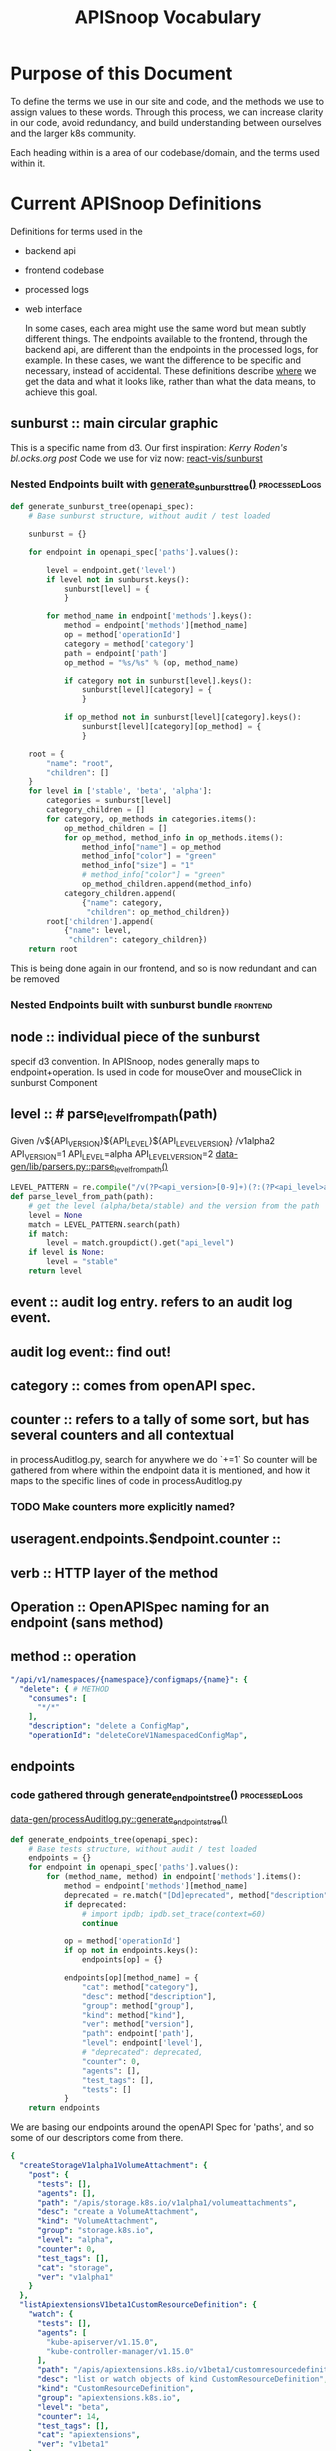 #+TITLE: APISnoop Vocabulary

* Purpose of this Document
  To define the terms we use in our site and code, and the methods we use to assign values to these words.
  Through this process, we can increase clarity in our code, avoid redundancy, and build understanding between ourselves and the larger k8s community.

  Each heading within is a area of our codebase/domain, and the terms used within it.
* Current APISnoop Definitions
Definitions for terms used in the
- backend api
- frontend codebase
- processed logs
- web interface

  In some cases, each area might use the same word but mean subtly different things. The endpoints available to the frontend, through the backend api, are different than the endpoints in the processed logs, for example.  In these cases, we want the difference to be specific and necessary, instead of accidental. These definitions describe _where_ we get the data and what it looks like, rather than what the data means, to achieve this goal.
** sunburst :: main circular graphic
This is a specific name from d3.
     Our  first inspiration: [[Kerry Roden's bl.ocks.org post]]
     Code we use for viz now: [[https://uber.github.io/react-vis/documentation/other-charts/sunburst-diagram][react-vis/sunburst]]
*** Nested Endpoints built with [[file:data-gen/processAuditlog.py::def%20generate_sunburst_tree(openapi_spec):][generate_sunburst_tree()]] :processedLogs:
    #+NAME: def generate_sunburst_tree
    #+BEGIN_SRC python
      def generate_sunburst_tree(openapi_spec):
          # Base sunburst structure, without audit / test loaded

          sunburst = {}

          for endpoint in openapi_spec['paths'].values():

              level = endpoint.get('level')
              if level not in sunburst.keys():
                  sunburst[level] = {
                  }

              for method_name in endpoint['methods'].keys():
                  method = endpoint['methods'][method_name]
                  op = method['operationId']
                  category = method['category']
                  path = endpoint['path']
                  op_method = "%s/%s" % (op, method_name)

                  if category not in sunburst[level].keys():
                      sunburst[level][category] = {
                      }

                  if op_method not in sunburst[level][category].keys():
                      sunburst[level][category][op_method] = {
                      }

          root = {
              "name": "root",
              "children": []
          }
          for level in ['stable', 'beta', 'alpha']:
              categories = sunburst[level]
              category_children = []
              for category, op_methods in categories.items():
                  op_method_children = []
                  for op_method, method_info in op_methods.items():
                      method_info["name"] = op_method
                      method_info["color"] = "green"
                      method_info["size"] = "1"
                      # method_info["color"] = "green"
                      op_method_children.append(method_info)
                  category_children.append(
                      {"name": category,
                       "children": op_method_children})
              root['children'].append(
                  {"name": level,
                   "children": category_children})
          return root

    #+END_SRC

    This is being done again in our frontend, and so is now redundant and can be removed
*** Nested Endpoints built with sunburst bundle                    :frontend:


** node :: individual piece of the sunburst
 specif d3 convention. In APISnoop, nodes generally maps to endpoint+operation.  Is used in code for mouseOver and mouseClick in sunburst Component
** level :: # parse_level_from_path(path)
   Given /v${API_VERSION}${API_LEVEL}${API_LEVEL_VERSION}
   /v1alpha2
   API_VERSION=1
   API_LEVEL=alpha
   API_LEVEL_VERSION=2
   [[file:apisnoop/data-gen/lib/parsers.py::def%20parse_level_from_path(path):][data-gen/lib/parsers.py::parse_level_from_path()]]
   #+NAME: level being one of alpha/beta/stable
   #+BEGIN_SRC python
   LEVEL_PATTERN = re.compile("/v(?P<api_version>[0-9]+)(?:(?P<api_level>alpha|beta)(?P<api_level_version>[0-9]+))?")
   def parse_level_from_path(path):
       # get the level (alpha/beta/stable) and the version from the path
       level = None
       match = LEVEL_PATTERN.search(path)
       if match:
           level = match.groupdict().get("api_level")
       if level is None:
           level = "stable"
       return level
   #+END_SRC
** event :: audit log entry.  refers to an audit log event.
** audit log event:: find out!
** category :: comes from openAPI spec.
** counter :: refers to a tally of some sort, but has several counters and all contextual
   in processAuditlog.py, search for anywhere we do `+=1`
   So counter will be  gathered from where within the endpoint data it is mentioned, and how it maps to the specific lines of code in processAuditlog.py

*** TODO Make counters more explicitly named?

** useragent.endpoints.$endpoint.counter ::
** verb :: HTTP layer of the method
** Operation :: OpenAPISpec naming for an endpoint (sans method)
** method :: operation
   #+NAME: Method within Swagger.json
   #+BEGIN_SRC yaml
       "/api/v1/namespaces/{namespace}/configmaps/{name}": {
         "delete": { # METHOD
           "consumes": [
             "*/*"
           ],
           "description": "delete a ConfigMap",
           "operationId": "deleteCoreV1NamespacedConfigMap",
   #+END_SRC
** endpoints
*** code gathered through generate_endpoints_tree()           :processedLogs:
  [[file:~/apisnoop/data-gen/processAuditlog.py::def%20generate_endpoints_tree(openapi_spec):][data-gen/processAuditlog.py::generate_endpoints_tree()]]
  #+NAME: generate_endpoints_tree
  #+BEGIN_SRC python
    def generate_endpoints_tree(openapi_spec):
        # Base tests structure, without audit / test loaded
        endpoints = {}
        for endpoint in openapi_spec['paths'].values():
            for (method_name, method) in endpoint['methods'].items():
                method = endpoint['methods'][method_name]
                deprecated = re.match("[Dd]eprecated", method["description"])
                if deprecated:
                    # import ipdb; ipdb.set_trace(context=60)
                    continue

                op = method['operationId']
                if op not in endpoints.keys():
                    endpoints[op] = {}

                endpoints[op][method_name] = {
                    "cat": method["category"],
                    "desc": method["description"],
                    "group": method["group"],
                    "kind": method["kind"],
                    "ver": method["version"],
                    "path": endpoint['path'],
                    "level": endpoint['level'],
                    # "deprecated": deprecated,
                    "counter": 0,
                    "agents": [],
                    "test_tags": [],
                    "tests": []
                }
        return endpoints
  #+END_SRC

  We are basing our endpoints around the openAPI Spec for 'paths', and so some of our descriptors come from there.

  #+NAME: sample of processedLogs ['endpoints]'
  #+BEGIN_SRC yaml
  {
    "createStorageV1alpha1VolumeAttachment": {
      "post": {
        "tests": [],
        "agents": [],
        "path": "/apis/storage.k8s.io/v1alpha1/volumeattachments",
        "desc": "create a VolumeAttachment",
        "kind": "VolumeAttachment",
        "group": "storage.k8s.io",
        "level": "alpha",
        "counter": 0,
        "test_tags": [],
        "cat": "storage",
        "ver": "v1alpha1"
      }
    },
    "listApiextensionsV1beta1CustomResourceDefinition": {
      "watch": {
        "tests": [],
        "agents": [
          "kube-apiserver/v1.15.0",
          "kube-controller-manager/v1.15.0"
        ],
        "path": "/apis/apiextensions.k8s.io/v1beta1/customresourcedefinitions",
        "desc": "list or watch objects of kind CustomResourceDefinition",
        "kind": "CustomResourceDefinition",
        "group": "apiextensions.k8s.io",
        "level": "beta",
        "counter": 14,
        "test_tags": [],
        "cat": "apiextensions",
        "ver": "v1beta1"
      },
      "get": {
        "tests": [],
        "agents": [
          "kube-apiserver/v1.15.0",
          "kube-controller-manager/v1.15.0"
        ],
        "path": "/apis/apiextensions.k8s.io/v1beta1/customresourcedefinitions",
        "desc": "list or watch objects of kind CustomResourceDefinition",
        "kind": "CustomResourceDefinition",
        "group": "apiextensions.k8s.io",
        "level": "beta",
        "counter": 2,
        "test_tags": [],
        "cat": "apiextensions",
        "ver": "v1beta1"
      }
    },
  #+END_SRC

*** code pulled from processedLogs through backend config        :backendAPI:
** new_endpoints
*** endoints gathered with generate_new_endpoints_tree        :processedLogs:
  [[file:data-gen/processAuditlog.py::def%20generate_new_endpoints_tree(openapi_spec):][link to code]]
  This appears to be identical to [[*code gathered through generate_endpoints_tree()][code gathered through generate_endpoints_tree()]]
  except for these lines
  #+NAME: diff between new_endpoints and endpoints
  #+BEGIN_SRC python
    op = method['operationId']
    if op not in endpoints.keys(): # commented out in new_endpoints
        endpoints[op] = {} comme # commented out in new_endpoints
  #+END_SRC

  Unclear whether this was the start of a project that is unfinished, or if it is doing something unique that I can't see.  In endpoints, if the =op= does not exist we make it.  In new_endpoints we don't...but seemingly just cos we already know it should be there?
** tests
*** generated as part of generate_coverage_report             :processedLogs:
     [[file:data-gen/processAuditlog.py::if%20event.get('userAgent',%20False)%20and%20useragent.startswith('e2e.test'):][link to code]]

   At start of coverage report, tests is made as an empty dict.
   It is populated only if =event.get('userAgent', False)= AND =useragent.startswith('e2e.test')=

   I believe what this means is we are looking to see if that event //had// a User-Agent and if so, if it started with e2e.test.  If both are true, we know that we can look for the test names within this.
   #+NAME: relevant code within generate_coverage_report
   #+BEGIN_SRC python
# starts at line 276
     if event.get('userAgent', False) and useragent.startswith('e2e.test'):
         test_name_start = ' -- '
         if useragent.find(test_name_start) > -1:
             test_name = useragent.split(test_name_start)[1]
             if test_name not in tests.keys():
                 tests[test_name] = {}
             if test_name not in test_sequences.keys():
                 test_sequences[test_name] = []
             test_sequences[test_name].append([event['requestReceivedTimestamp'],
                                               level, category, method, op])
             if op not in tests[test_name].keys():
                 tests[test_name][op] = {}
             if method not in tests[test_name][op].keys():
                 tests[test_name][op][method] = {
                     "counter": 0
                 }
             tests[test_name][op][method]["counter"] += 1
             tags = re.findall(r'\[.+?\]', test_name)
             for tag in tags:
                 if tag not in test_tags.keys():
                     test_tags[tag] = {}
                 if op not in test_tags[tag].keys():
                     test_tags[tag][op] = {}
                 if method not in test_tags[tag][op].keys():
                     test_tags[tag][op][method] = {
                         "counter": 0
                     }
                 test_tags[tag][op][method]["counter"] += 1
                 if tag not in endpoints[op][method]['test_tags']:
                     endpoints[op][method]['test_tags'].append(tag)
                 if test_name not in endpoints[op][method]['tests']:
                     endpoints[op][method]['tests'].append(test_name)
                 # if tag not in sb_method['test_tags']:
                 #     sb_method['test_tags'].append(tag)

     else:
         # IF we hit here, this is NOT an e2e.test user agent
         if user_agent_available: # 12 and higher
           pass # go on to user agent processing (e2e only)
           # continue # do no further processing (e2e + other)
         else: # 11 and lower
           # Only look at e2e for now, skip anything else
           pass #(log everything)
           # continue # stop here

     endpoints[op][method]["counter"] += 1
     agent = event.get('userAgent', ' ').split(' ')[0]
     if agent not in useragents.keys():
         useragents[agent] = {}
     if op not in useragents[agent].keys():
         useragents[agent][op] = {}
     if method not in useragents[agent][op].keys():
         useragents[agent][op][method] = {
             "counter": 0
         }
     useragents[agent][op][method]["counter"] += 1
     # sunburst[level][category][path][method]['counter'] += 1
     # if agent not in sb_method['agents']:
     #     sb_method['agents'].append(agent)
     # if agent not in sb_method['agents']:
     #     sb_method['agents'].append(agent)
     #     sunburst[level][category][path][method]['agents'].append(agent)
   #+END_SRC

   And so once it finds the tests, it looks to see if that test already exists within op[method][tests] and creates it if not.  If it does, then it ups the counter for tests[op][method].  It's through this counter that we know how many times this particular operationId method is hit by this test.

   In this sample, you can see the test has a long name plus a number of tags as =[tag_name]=.  The output will be a list of operatorId's containing their methods, and within that a counter saying how many times that particular test hit that particular method.
   #+NAME: Example Test Object
   #+BEGIN_SRC shell :dir ./data-gen/processed/ci-kubernetes-e2e-gci-gce/36092 :results output
cat apisnoop.json | jq '.tests["[k8s.io] Container Lifecycle Hook when create a pod with lifecycle hook should execute poststart exec hook properly [NodeConformance] [Conformance]"]'
   #+END_SRC
   #+RESULTS: Example Test Object
   #+begin_example
   {
     "listCoreV1NamespacedPod": {
       "get": {
         "counter": 12
       }
     },
     "listRbacAuthorizationV1NamespacedRole": {
       "get": {
         "counter": 1
       }
     },
     "getCertificatesV1beta1APIResources": {
       "get": {
         "counter": 1
       }
     },
     "getAuthenticationV1beta1APIResources": {
       "get": {
         "counter": 1
       }
     },
     "listExtensionsV1beta1NamespacedDaemonSet": {
       "get": {
         "counter": 1
       }
     },
     "getRbacAuthorizationV1APIResources": {
       "get": {
         "counter": 1
       }
     },
     "createCoreV1NamespacedPod": {
       "post": {
         "counter": 2
       }
     },
     "getBatchV2alpha1APIResources": {
       "get": {
         "counter": 1
       }
     },
     "getExtensionsV1beta1APIResources": {
       "get": {
         "counter": 1
       }
     },
     "listNetworkingV1NamespacedNetworkPolicy": {
       "get": {
         "counter": 1
       }
     },
     "listCoreV1NamespacedServiceAccount": {
       "watch": {
         "counter": 4
       },
       "get": {
         "counter": 1
       }
     },
     "getSchedulingV1beta1APIResources": {
       "get": {
         "counter": 1
       }
     },
     "listCoreV1NamespacedReplicationController": {
       "get": {
         "counter": 1
       }
     },
     "getAPIVersions": {
       "get": {
         "counter": 1
       }
     },
     "getBatchV1APIResources": {
       "get": {
         "counter": 1
       }
     },
     "listAppsV1NamespacedReplicaSet": {
       "get": {
         "counter": 1
       }
     },
     "readCoreV1Namespace": {
       "get": {
         "counter": 14
       }
     },
     "getAutoscalingV2beta1APIResources": {
       "get": {
         "counter": 1
       }
     },
     "getRbacAuthorizationV1beta1APIResources": {
       "get": {
         "counter": 1
       }
     },
     "getAppsV1beta2APIResources": {
       "get": {
         "counter": 1
       }
     },
     "readCoreV1NamespacedPodLog": {
       "get": {
         "counter": 2
       }
     },
     "getSchedulingV1APIResources": {
       "get": {
         "counter": 1
       }
     },
     "getApiregistrationV1beta1APIResources": {
       "get": {
         "counter": 1
       }
     },
     "getAutoscalingV2beta2APIResources": {
       "get": {
         "counter": 1
       }
     },
     "listCoreV1NamespacedSecret": {
       "get": {
         "counter": 1
       }
     },
     "listAppsV1NamespacedDeployment": {
       "get": {
         "counter": 1
       }
     },
     "readCoreV1NamespacedPod": {
       "get": {
         "counter": 7
       }
     },
     "listExtensionsV1beta1NamespacedIngress": {
       "get": {
         "counter": 1
       }
     },
     "listCoreV1NamespacedLimitRange": {
       "get": {
         "counter": 1
       }
     },
     "listAppsV1NamespacedDaemonSet": {
       "get": {
         "counter": 1
       }
     },
     "getAdmissionregistrationV1beta1APIResources": {
       "get": {
         "counter": 1
       }
     },
     "createRbacAuthorizationV1beta1NamespacedRoleBinding": {
       "post": {
         "counter": 1
       }
     },
     "getAuthorizationV1APIResources": {
       "get": {
         "counter": 1
       }
     },
     "getNodeV1beta1APIResources": {
       "get": {
         "counter": 1
       }
     },
     "listBatchV1NamespacedJob": {
       "get": {
         "counter": 1
       }
     },
     "listCoordinationV1NamespacedLease": {
       "get": {
         "counter": 1
       }
     },
     "listCoreV1NamespacedConfigMap": {
       "get": {
         "counter": 1
       }
     },
     "listPolicyV1beta1NamespacedPodDisruptionBudget": {
       "get": {
         "counter": 1
       }
     },
     "deleteCoreV1NamespacedPod": {
       "delete": {
         "counter": 1
       }
     },
     "listRbacAuthorizationV1NamespacedRoleBinding": {
       "get": {
         "counter": 1
       }
     },
     "listBatchV1beta1NamespacedCronJob": {
       "get": {
         "counter": 1
       }
     },
     "getSettingsV1alpha1APIResources": {
       "get": {
         "counter": 1
       }
     },
     "createCoreV1Namespace": {
       "post": {
         "counter": 1
       }
     },
     "listAppsV1NamespacedControllerRevision": {
       "get": {
         "counter": 1
       }
     },
     "getAuthenticationV1APIResources": {
       "get": {
         "counter": 1
       }
     },
     "getBatchV1beta1APIResources": {
       "get": {
         "counter": 1
       }
     },
     "getNetworkingV1beta1APIResources": {
       "get": {
         "counter": 1
       }
     },
     "listCoreV1NamespacedEndpoints": {
       "get": {
         "counter": 1
       }
     },
     "listCoreV1NamespacedService": {
       "get": {
         "counter": 1
       }
     },
     "listExtensionsV1beta1NamespacedDeployment": {
       "get": {
         "counter": 1
       }
     },
     "listSettingsV1alpha1NamespacedPodPreset": {
       "get": {
         "counter": 1
       }
     },
     "getApiregistrationV1APIResources": {
       "get": {
         "counter": 1
       }
     },
     "getNetworkingV1APIResources": {
       "get": {
         "counter": 1
       }
     },
     "getEventsV1beta1APIResources": {
       "get": {
         "counter": 1
       }
     },
     "createAuthorizationV1beta1SubjectAccessReview": {
       "post": {
         "counter": 1
       }
     },
     "listCoreV1NamespacedPodTemplate": {
       "get": {
         "counter": 1
       }
     },
     "getCoordinationV1beta1APIResources": {
       "get": {
         "counter": 1
       }
     },
     "listAutoscalingV1NamespacedHorizontalPodAutoscaler": {
       "get": {
         "counter": 1
       }
     },
     "listCoreV1NamespacedResourceQuota": {
       "get": {
         "counter": 1
       }
     },
     "getStorageV1APIResources": {
       "get": {
         "counter": 1
       }
     },
     "listCoreV1Node": {
       "get": {
         "counter": 1
       }
     },
     "listAppsV1NamespacedStatefulSet": {
       "get": {
         "counter": 1
       }
     },
     "listExtensionsV1beta1NamespacedReplicaSet": {
       "get": {
         "counter": 1
       }
     },
     "getAppsV1APIResources": {
       "get": {
         "counter": 1
       }
     },
     "getPolicyV1beta1APIResources": {
       "get": {
         "counter": 1
       }
     },
     "getCoordinationV1APIResources": {
       "get": {
         "counter": 1
       }
     },
     "listExtensionsV1beta1NamespacedNetworkPolicy": {
       "get": {
         "counter": 1
       }
     },
     "deleteCoreV1Namespace": {
       "delete": {
         "counter": 1
       }
     },
     "getAutoscalingV1APIResources": {
       "get": {
         "counter": 1
       }
     },
     "getSchedulingV1alpha1APIResources": {
       "get": {
         "counter": 1
       }
     },
     "getAuthorizationV1beta1APIResources": {
       "get": {
         "counter": 1
       }
     },
     "listEventsV1beta1NamespacedEvent": {
       "get": {
         "counter": 1
       }
     },
     "getCoreAPIVersions": {
       "get": {
         "counter": 1
       }
     },
     "getApiextensionsV1beta1APIResources": {
       "get": {
         "counter": 1
       }
     },
     "listNetworkingV1beta1NamespacedIngress": {
       "get": {
         "counter": 1
       }
     },
     "getAppsV1beta1APIResources": {
       "get": {
         "counter": 1
       }
     },
     "getCoreV1APIResources": {
       "get": {
         "counter": 1
       }
     },
     "getStorageV1beta1APIResources": {
       "get": {
         "counter": 1
       }
     },
     "listCoreV1NamespacedPersistentVolumeClaim": {
       "get": {
         "counter": 1
       }
     }
   }
   #+end_example

** test_tags
*** generated as part of generate_coverage_report             :processedLogs:
     [[file:data-gen/processAuditlog.py::if%20event.get('userAgent',%20False)%20and%20useragent.startswith('e2e.test'):][link to code]]

   At start of coverage report, test_tags is made as an empty dict.
   It is populated only if =event.get('userAgent', False)= AND =useragent.startswith('e2e.test')=
   It works as part of the same if loop as =tests=.  relevant code below

   #+NAME: relevant code for test_tags within generate_coverage_report
   #+BEGIN_SRC python
# starts at line 276
     if event.get('userAgent', False) and useragent.startswith('e2e.test'):
         test_name_start = ' -- '
         if useragent.find(test_name_start) > -1:
             test_name = useragent.split(test_name_start)[1]
             tags = re.findall(r'\[.+?\]', test_name)
             for tag in tags:
                 if tag not in test_tags.keys():
                     test_tags[tag] = {}
                 if op not in test_tags[tag].keys():
                     test_tags[tag][op] = {}
                 if method not in test_tags[tag][op].keys():
                     test_tags[tag][op][method] = {
                         "counter": 0
                     }
                 test_tags[tag][op][method]["counter"] += 1
                 if tag not in endpoints[op][method]['test_tags']:
                     endpoints[op][method]['test_tags'].append(tag)
                 if test_name not in endpoints[op][method]['tests']:
                     endpoints[op][method]['tests'].append(test_name)
                 # if tag not in sb_method['test_tags']:
                 #     sb_method['test_tags'].append(tag)
   #+END_SRC
   So we do a regex on the test_name for everything in between =[ ]=, as that's the convention for writing test tags.  If that tag doesn't exist yet in test_tags, we make it.  If the op and method don't exist yet, we make them and start the counter at 0, then we up the counter by 1.

   Also interesting, is that we append the test_name and test_tag name to their respective lists within the endpoints.op.method.  So we could filter endpoints by a test using just that list, but then check how many times an endpoint is hit by a test or tag by referencing it's operatorID and method within either the test or test_tags dicts, respectively.

   #+NAME: Example Test_Tags Object
   #+BEGIN_SRC shell :dir ./data-gen/processed/ci-kubernetes-e2e-gci-gce/36092 :results output
cat apisnoop.json | jq '.test_tags["[LocalVolumeType: dir-bindmounted]"]'
   #+END_SRC

   Since test_tags can be part of multiple tests, the test_tag counter for an object would be high as it accounts for multiple tests.  One thing our code doesn't account for, I don't think, is whether a tag is added multiple times to a test (by accident). Does this ever happen, or could it happen?

** test_sequences
*** generated as part of generate_coverage_report             :processedLogs:
     [[file:data-gen/processAuditlog.py::if%20event.get('userAgent',%20False)%20and%20useragent.startswith('e2e.test'):][link to code]]

   At start of coverage report, test_tags is made as an empty dict.
   It is populated only if =event.get('userAgent', False)= AND =useragent.startswith('e2e.test')=
   It works as part of the same if loop as =tests=.  relevant code below
  #+NAME: Relevant Code for test_sequences
  #+BEGIN_SRC python
    if event.get('userAgent', False) and useragent.startswith('e2e.test'):
        test_name_start = ' -- '
        if useragent.find(test_name_start) > -1:
            test_name = useragent.split(test_name_start)[1]
            if test_name not in test_sequences.keys():
                test_sequences[test_name] = []
                test_sequences[test_name].append([event['requestReceivedTimestamp'],
                                                level, category, method, op])
  #+END_SRC

  And so if the test doesn't already exist in test_sequences, it's created and then we add to it's list a string with timestamp, level, category, method, op for this particular test. So when a new endoint is looked at, and we find the test again, this is also added to the sequence.  In this way, when we click on a test and see its sequence, we are seeing every operatorId[method] this test hit, and at what time.

   #+NAME: Example Test_Sequences Object
   #+BEGIN_SRC shell :dir ./data-gen/processed/ci-kubernetes-e2e-gci-gce/36092 :results output
cat apisnoop.json | jq '.test_sequences["[k8s.io] Container Lifecycle Hook when create a pod with lifecycle hook should execute poststart exec hook properly [NodeConformance] [Conformance]"]'
   #+END_SRC

   #+RESULTS: Example Test_Sequences Object
   #+begin_example
   [
     [
       "2019-03-26T00:26:09.778106Z",
       "stable",
       "core",
       "get",
       "readCoreV1Namespace"
     ],
     [
       "2019-03-26T00:26:09.874798Z",
       "stable",
       "core",
       "post",
       "createCoreV1Namespace"
     ],
     [
       "2019-03-26T00:26:10.058231Z",
       "stable",
       "core",
       "watch",
       "listCoreV1NamespacedServiceAccount"
     ],
     [
       "2019-03-26T00:26:10.058231Z",
       "stable",
       "core",
       "watch",
       "listCoreV1NamespacedServiceAccount"
     ],
     [
       "2019-03-26T00:26:10.254343Z",
       "beta",
       "rbacAuthorization",
       "post",
       "createRbacAuthorizationV1beta1NamespacedRoleBinding"
     ],
     [
       "2019-03-26T00:26:10.408718Z",
       "beta",
       "authorization",
       "post",
       "createAuthorizationV1beta1SubjectAccessReview"
     ],
     [
       "2019-03-26T00:26:10.454147Z",
       "stable",
       "core",
       "watch",
       "listCoreV1NamespacedServiceAccount"
     ],
     [
       "2019-03-26T00:26:10.454147Z",
       "stable",
       "core",
       "watch",
       "listCoreV1NamespacedServiceAccount"
     ],
     [
       "2019-03-26T00:26:10.518767Z",
       "stable",
       "core",
       "post",
       "createCoreV1NamespacedPod"
     ],
     [
       "2019-03-26T00:26:10.590589Z",
       "stable",
       "core",
       "get",
       "readCoreV1NamespacedPod"
     ],
     [
       "2019-03-26T00:26:12.656154Z",
       "stable",
       "core",
       "get",
       "readCoreV1NamespacedPod"
     ],
     [
       "2019-03-26T00:26:12.713070Z",
       "stable",
       "core",
       "get",
       "readCoreV1NamespacedPod"
     ],
     [
       "2019-03-26T00:26:12.754615Z",
       "stable",
       "core",
       "post",
       "createCoreV1NamespacedPod"
     ],
     [
       "2019-03-26T00:26:12.802496Z",
       "stable",
       "core",
       "get",
       "readCoreV1NamespacedPod"
     ],
     [
       "2019-03-26T00:26:14.845880Z",
       "stable",
       "core",
       "get",
       "readCoreV1NamespacedPod"
     ],
     [
       "2019-03-26T00:26:16.858815Z",
       "stable",
       "core",
       "get",
       "readCoreV1NamespacedPod"
     ],
     [
       "2019-03-26T00:26:17.088332Z",
       "stable",
       "core",
       "get",
       "readCoreV1NamespacedPod"
     ],
     [
       "2019-03-26T00:26:17.229833Z",
       "stable",
       "core",
       "get",
       "readCoreV1NamespacedPodLog"
     ],
     [
       "2019-03-26T00:26:17.229833Z",
       "stable",
       "core",
       "get",
       "readCoreV1NamespacedPodLog"
     ],
     [
       "2019-03-26T00:26:17.351838Z",
       "stable",
       "core",
       "delete",
       "deleteCoreV1NamespacedPod"
     ],
     [
       "2019-03-26T00:26:17.419434Z",
       "stable",
       "core",
       "get",
       "listCoreV1NamespacedPod"
     ],
     [
       "2019-03-26T00:26:19.487298Z",
       "stable",
       "core",
       "get",
       "listCoreV1NamespacedPod"
     ],
     [
       "2019-03-26T00:26:21.490188Z",
       "stable",
       "core",
       "get",
       "listCoreV1NamespacedPod"
     ],
     [
       "2019-03-26T00:26:23.488923Z",
       "stable",
       "core",
       "get",
       "listCoreV1NamespacedPod"
     ],
     [
       "2019-03-26T00:26:25.485860Z",
       "stable",
       "core",
       "get",
       "listCoreV1NamespacedPod"
     ],
     [
       "2019-03-26T00:26:27.489263Z",
       "stable",
       "core",
       "get",
       "listCoreV1NamespacedPod"
     ],
     [
       "2019-03-26T00:26:29.504735Z",
       "stable",
       "core",
       "get",
       "listCoreV1NamespacedPod"
     ],
     [
       "2019-03-26T00:26:31.489217Z",
       "stable",
       "core",
       "get",
       "listCoreV1NamespacedPod"
     ],
     [
       "2019-03-26T00:26:33.538381Z",
       "stable",
       "core",
       "get",
       "listCoreV1NamespacedPod"
     ],
     [
       "2019-03-26T00:26:35.484512Z",
       "stable",
       "core",
       "get",
       "listCoreV1NamespacedPod"
     ],
     [
       "2019-03-26T00:26:37.485315Z",
       "stable",
       "core",
       "get",
       "listCoreV1NamespacedPod"
     ],
     [
       "2019-03-26T00:26:37.538757Z",
       "stable",
       "core",
       "get",
       "listCoreV1Node"
     ],
     [
       "2019-03-26T00:26:37.633237Z",
       "stable",
       "core",
       "delete",
       "deleteCoreV1Namespace"
     ],
     [
       "2019-03-26T00:26:37.703790Z",
       "stable",
       "core",
       "get",
       "readCoreV1Namespace"
     ],
     [
       "2019-03-26T00:26:39.773001Z",
       "stable",
       "core",
       "get",
       "readCoreV1Namespace"
     ],
     [
       "2019-03-26T00:26:41.753431Z",
       "stable",
       "core",
       "get",
       "readCoreV1Namespace"
     ],
     [
       "2019-03-26T00:26:43.752393Z",
       "stable",
       "core",
       "get",
       "readCoreV1Namespace"
     ],
     [
       "2019-03-26T00:26:45.752690Z",
       "stable",
       "core",
       "get",
       "readCoreV1Namespace"
     ],
     [
       "2019-03-26T00:26:47.754909Z",
       "stable",
       "core",
       "get",
       "readCoreV1Namespace"
     ],
     [
       "2019-03-26T00:26:49.775389Z",
       "stable",
       "core",
       "get",
       "readCoreV1Namespace"
     ],
     [
       "2019-03-26T00:26:51.764497Z",
       "stable",
       "core",
       "get",
       "readCoreV1Namespace"
     ],
     [
       "2019-03-26T00:26:53.759594Z",
       "stable",
       "core",
       "get",
       "readCoreV1Namespace"
     ],
     [
       "2019-03-26T00:26:55.749452Z",
       "stable",
       "core",
       "get",
       "readCoreV1Namespace"
     ],
     [
       "2019-03-26T00:26:57.782862Z",
       "stable",
       "core",
       "get",
       "readCoreV1Namespace"
     ],
     [
       "2019-03-26T00:26:59.753060Z",
       "stable",
       "core",
       "get",
       "readCoreV1Namespace"
     ],
     [
       "2019-03-26T00:27:01.750654Z",
       "stable",
       "core",
       "get",
       "readCoreV1Namespace"
     ],
     [
       "2019-03-26T00:27:01.800811Z",
       "stable",
       "core",
       "get",
       "getCoreAPIVersions"
     ],
     [
       "2019-03-26T00:27:01.858230Z",
       "stable",
       "apis",
       "get",
       "getAPIVersions"
     ],
     [
       "2019-03-26T00:27:01.909723Z",
       "beta",
       "policy",
       "get",
       "getPolicyV1beta1APIResources"
     ],
     [
       "2019-03-26T00:27:01.911174Z",
       "stable",
       "scheduling",
       "get",
       "getSchedulingV1APIResources"
     ],
     [
       "2019-03-26T00:27:01.911599Z",
       "stable",
       "apps",
       "get",
       "getAppsV1APIResources"
     ],
     [
       "2019-03-26T00:27:01.912539Z",
       "beta",
       "events",
       "get",
       "getEventsV1beta1APIResources"
     ],
     [
       "2019-03-26T00:27:01.913061Z",
       "stable",
       "apiregistration",
       "get",
       "getApiregistrationV1APIResources"
     ],
     [
       "2019-03-26T00:27:01.913470Z",
       "beta",
       "authentication",
       "get",
       "getAuthenticationV1beta1APIResources"
     ],
     [
       "2019-03-26T00:27:01.913794Z",
       "beta",
       "scheduling",
       "get",
       "getSchedulingV1beta1APIResources"
     ],
     [
       "2019-03-26T00:27:01.914502Z",
       "stable",
       "batch",
       "get",
       "getBatchV1APIResources"
     ],
     [
       "2019-03-26T00:27:01.914854Z",
       "beta",
       "authorization",
       "get",
       "getAuthorizationV1beta1APIResources"
     ],
     [
       "2019-03-26T00:27:01.916175Z",
       "beta",
       "storage",
       "get",
       "getStorageV1beta1APIResources"
     ],
     [
       "2019-03-26T00:27:01.916580Z",
       "beta",
       "networking",
       "get",
       "getNetworkingV1beta1APIResources"
     ],
     [
       "2019-03-26T00:27:01.916903Z",
       "beta",
       "coordination",
       "get",
       "getCoordinationV1beta1APIResources"
     ],
     [
       "2019-03-26T00:27:01.917735Z",
       "alpha",
       "settings",
       "get",
       "getSettingsV1alpha1APIResources"
     ],
     [
       "2019-03-26T00:27:01.919051Z",
       "beta",
       "certificates",
       "get",
       "getCertificatesV1beta1APIResources"
     ],
     [
       "2019-03-26T00:27:01.919478Z",
       "stable",
       "storage",
       "get",
       "getStorageV1APIResources"
     ],
     [
       "2019-03-26T00:27:01.919865Z",
       "alpha",
       "scheduling",
       "get",
       "getSchedulingV1alpha1APIResources"
     ],
     [
       "2019-03-26T00:27:01.920336Z",
       "beta",
       "apps",
       "get",
       "getAppsV1beta1APIResources"
     ],
     [
       "2019-03-26T00:27:01.920675Z",
       "beta",
       "rbacAuthorization",
       "get",
       "getRbacAuthorizationV1beta1APIResources"
     ],
     [
       "2019-03-26T00:27:01.921891Z",
       "stable",
       "core",
       "get",
       "getCoreV1APIResources"
     ],
     [
       "2019-03-26T00:27:01.922666Z",
       "beta",
       "autoscaling",
       "get",
       "getAutoscalingV2beta1APIResources"
     ],
     [
       "2019-03-26T00:27:01.923270Z",
       "stable",
       "rbacAuthorization",
       "get",
       "getRbacAuthorizationV1APIResources"
     ],
     [
       "2019-03-26T00:27:01.923677Z",
       "beta",
       "extensions",
       "get",
       "getExtensionsV1beta1APIResources"
     ],
     [
       "2019-03-26T00:27:01.924894Z",
       "alpha",
       "batch",
       "get",
       "getBatchV2alpha1APIResources"
     ],
     [
       "2019-03-26T00:27:01.925394Z",
       "stable",
       "networking",
       "get",
       "getNetworkingV1APIResources"
     ],
     [
       "2019-03-26T00:27:01.925773Z",
       "beta",
       "apps",
       "get",
       "getAppsV1beta2APIResources"
     ],
     [
       "2019-03-26T00:27:01.926283Z",
       "stable",
       "authentication",
       "get",
       "getAuthenticationV1APIResources"
     ],
     [
       "2019-03-26T00:27:01.926614Z",
       "beta",
       "node",
       "get",
       "getNodeV1beta1APIResources"
     ],
     [
       "2019-03-26T00:27:01.926921Z",
       "beta",
       "autoscaling",
       "get",
       "getAutoscalingV2beta2APIResources"
     ],
     [
       "2019-03-26T00:27:01.928389Z",
       "beta",
       "apiregistration",
       "get",
       "getApiregistrationV1beta1APIResources"
     ],
     [
       "2019-03-26T00:27:01.928767Z",
       "stable",
       "authorization",
       "get",
       "getAuthorizationV1APIResources"
     ],
     [
       "2019-03-26T00:27:01.929187Z",
       "stable",
       "autoscaling",
       "get",
       "getAutoscalingV1APIResources"
     ],
     [
       "2019-03-26T00:27:01.929514Z",
       "stable",
       "coordination",
       "get",
       "getCoordinationV1APIResources"
     ],
     [
       "2019-03-26T00:27:01.929839Z",
       "beta",
       "batch",
       "get",
       "getBatchV1beta1APIResources"
     ]
   ]
   #+end_example

** useragents
*** generated as part of generate_coverage_report             :processedLogs:
     [[file:data-gen/processAuditlog.py::if%20event.get('userAgent',%20False)%20and%20useragent.startswith('e2e.test'):][link to code]]

    Useragents are either a part of the auditlog event or they are not.  They were intentionally added to the audits starting with release 1.12.

    So we can look for them with =useragent = event.get('userAgent', ' ')= for each auditlog event.  We then take the useragent grabbed and add it to [[unknown_urls]] [[unknown_url_methods]] and its own [[useragents]] section.

    First we add the useragents found to unknown_urls and unknown_url_methods
   #+NAME: add useragents to unknown_urls and unknown_url_methods
   #+BEGIN_SRC python
     def generate_coverage_report(openapi_spec, audit_log, user_agent_available):
     ## endpoints, new_endpoints, sunburst, tests and all that.
         useragents = {}
         unknown_urls = {}
         unknown_url_methods = {}
         for event in audit_log:
             # import ipdb; ipdb.set_trace(context=60)
             spec_entry = find_openapi_entry(openapi_spec, event)
             uri = event['requestURI']
             method = event['method']
             useragent = event.get('userAgent', ' ')

            if useragent and useragent not in unknown_urls[uri][method]['agents']:
                unknown_urls[uri][method]['agents'].append(useragent)
            unknown_urls[uri][method]['counter'] += 1
            continue
        # look for the url+method in the OpenAPI spec
        if method not in spec_entry['methods'].keys():
            if uri not in unknown_url_methods.keys():
                unknown_url_methods[uri] = {}
            if method not in unknown_url_methods[uri]:
                unknown_url_methods[uri][method] = {
                    'counter': 0,
                    'agents': []
                }
            if useragent and useragent not in unknown_url_methods[uri][method]['agents']:
                unknown_url_methods[uri][method]['agents'].append(useragent)
            unknown_url_methods[uri][method]['counter'] += 1
            continue
   #+END_SRC

   I am not honestly sure what we're doing with the unknown dicts...but it looks like for each of them we are tracking a uri and a method, and within each method the agents that are a part of that event...then we up the counter...so the counter is related to how many times this unknown url is being hit, and the useragent behind that hit.  The unknown_url_methods seems to be covering the same ground as just unknown_urls...but i guess it's saying not only is the url unknown, but the method being used is unknown, and yet it's still being hit by this useragent.

   Then we add the useragent  to its own dict. This comes after our work with tests, test_tags, and test sequences

   #+NAME: add useragents to its own dict
   #+BEGIN_SRC python
     def generate_coverage_report(openapi_spec, audit_log, user_agent_available):
              #...all the code up to where we work with tests
        if event.get('userAgent', False) and useragent.startswith('e2e.test'):
            # ...Since we know tests are available, since the useragent is an e2e.test one,
            # add the tests to endpoints, tests, test_tags, test sequence.
         else:
             # IF we hit here, this is NOT an e2e.test user agent
             if user_agent_available: # 12 and higher
                 pass # go on to user agent processing (e2e only)
             # continue # do no further processing (e2e + other)
             else: # 11 and lower
                 # Only look at e2e for now, skip anything else
                 pass #(log everything)
             # continue # stop here

         endpoints[op][method]["counter"] += 1
         agent = event.get('userAgent', ' ').split(' ')[0]
         if agent not in useragents.keys():
             useragents[agent] = {}
         if op not in useragents[agent].keys():
             useragents[agent][op] = {}
         if method not in useragents[agent][op].keys():
             useragents[agent][op][method] = {
                 "counter": 0
             }
             useragents[agent][op][method]["counter"] += 1
             # sunburst[level][category][path][method]['counter'] += 1
             # if agent not in sb_method['agents']:
             #     sb_method['agents'].append(agent)
             # if agent not in sb_method['agents']:
             #     sb_method['agents'].append(agent)
             #     sunburst[level][category][path][method]['agents'].append(agent)

     # This should be calculated on the server, via an index
     # import ipdb; ipdb.set_trace(context=60)
         if agent not in endpoints[op][method]['agents']:
             endpoints[op][method]['agents'].append(agent)
   #+END_SRC

I do not understand the =else= logic on [[add useragents to its own dict][line 1413]].  It seems to pass regardless of true or false.
But regardless, once that's done we up our endopint counter, and add the useragent to our useragents dict, along with the operation and method included in this event.  We up the counter, to show how many times this useragent hit this operation and method (what does it mean if it's higher than 1?  does it tell us anything significant?)

lastly, we append the useragent to the endpoints[op][method][agents]...so we get a list of agents within that section, and we can cross reference this to the useragents dict to get our hit counter.

** unknown_urls
*** generated as part of generate_coverage_report             :processedLogs:
     [[file:data-gen/processAuditlog.py::if%20event.get('userAgent',%20False)%20and%20useragent.startswith('e2e.test'):][link to code]]
An unknown_url is one that is hit during an auditlog event, but cannot be found in our openAPI Spec.

   #+NAME: add useragents to unknown_urls and unknown_url_methods
   #+BEGIN_SRC python
     def generate_coverage_report(openapi_spec, audit_log, user_agent_available):
     ## endpoints, new_endpoints, sunburst, tests and all that.
         useragents = {}
         unknown_urls = {}
         unknown_url_methods = {}
         for event in audit_log:
             # import ipdb; ipdb.set_trace(context=60)
             spec_entry = find_openapi_entry(openapi_spec, event)
             uri = event['requestURI']
             method = event['method']
             useragent = event.get('userAgent', ' ')
             if spec_entry is None:
                 # print("API Entry not found for event URL \"%s\"" % \
                 #   event['requestURI'])
                 # openapi/v2 (kubectl)
                 # /apis/scalingpolicy.kope.io/*/scalingpolcies
                 # /apis/metrics.kope.io/*
                 # /apis/extensions/*/replicationcontrollers
                 if uri not in unknown_urls.keys():
                     unknown_urls[uri] = {}
                 if method not in unknown_urls[uri]:
                     unknown_urls[uri][method] = {
                         'counter': 0,
                         'agents': []
                     }
                 if useragent and useragent not in unknown_urls[uri][method]['agents']:
                     unknown_urls[uri][method]['agents'].append(useragent)
                 unknown_urls[uri][method]['counter'] += 1
                 continue
             # look for the url+method in the OpenAPI spec
             if method not in spec_entry['methods'].keys():
                 # Mostly it's valid urls with /localsubjectaccesreviews appended
                 # TODO: figure out what /localsubjectaccessreviews are
                 # print("API Method %s not found for event URL \"%s\"" % (
                     # event['method'],event['requestURI']))
                 if uri not in unknown_url_methods.keys():
                     unknown_url_methods[uri] = {}
                 if method not in unknown_url_methods[uri]:
                     unknown_url_methods[uri][method] = {
                         'counter': 0,
                         'agents': []
                     }
                 if useragent and useragent not in unknown_url_methods[uri][method]['agents']:
                     unknown_url_methods[uri][method]['agents'].append(useragent)
                 unknown_url_methods[uri][method]['counter'] += 1
                 continue

            if useragent and useragent not in unknown_urls[uri][method]['agents']:
                unknown_urls[uri][method]['agents'].append(useragent)
            unknown_urls[uri][method]['counter'] += 1
            continue
   #+END_SRC

So we can expect the unknown_urls dict to either be empty (which is good?) or to have a number of urls, within each are methods and within this a list of agents that hit this method, and a counter for how many times it is hit.  IT doesn't seem like we can cross reference how many times an individual useragent is hitting an uknown url, just that it was hit a number of times by this speficic list of agents.

** unknown_url_methods
*** generated as part of generate_coverage_report             :processedLogs:
     [[file:data-gen/processAuditlog.py::if%20event.get('userAgent',%20False)%20and%20useragent.startswith('e2e.test'):][link to code]]
An unknown_url_method is v close to unknown_urls.  They are generated and added to in the same section of code.  One is saying whether the url is not in the apispec, the other is saying, "the url is in the spec, but the method is new."  In either case, we track the op and method it hit, upping the counter and adding to the list of useragents the one that hit it.

   #+NAME: add useragents to unknown_urls and unknown_url_methods
   #+BEGIN_SRC python
     def generate_coverage_report(openapi_spec, audit_log, user_agent_available):
     ## endpoints, new_endpoints, sunburst, tests and all that.
         useragents = {}
         unknown_urls = {}
         unknown_url_methods = {}
         for event in audit_log:
             # import ipdb; ipdb.set_trace(context=60)
             spec_entry = find_openapi_entry(openapi_spec, event)
             uri = event['requestURI']
             method = event['method']
             useragent = event.get('userAgent', ' ')
             if spec_entry is None:
                 # print("API Entry not found for event URL \"%s\"" % \
                 #   event['requestURI'])
                 # openapi/v2 (kubectl)
                 # /apis/scalingpolicy.kope.io/*/scalingpolcies
                 # /apis/metrics.kope.io/*
                 # /apis/extensions/*/replicationcontrollers
                 if uri not in unknown_urls.keys():
                     unknown_urls[uri] = {}
                 if method not in unknown_urls[uri]:
                     unknown_urls[uri][method] = {
                         'counter': 0,
                         'agents': []
                     }
                 if useragent and useragent not in unknown_urls[uri][method]['agents']:
                     unknown_urls[uri][method]['agents'].append(useragent)
                 unknown_urls[uri][method]['counter'] += 1
                 continue
             # look for the url+method in the OpenAPI spec
             if method not in spec_entry['methods'].keys():
                 # Mostly it's valid urls with /localsubjectaccesreviews appended
                 # TODO: figure out what /localsubjectaccessreviews are
                 # print("API Method %s not found for event URL \"%s\"" % (
                     # event['method'],event['requestURI']))
                 if uri not in unknown_url_methods.keys():
                     unknown_url_methods[uri] = {}
                 if method not in unknown_url_methods[uri]:
                     unknown_url_methods[uri][method] = {
                         'counter': 0,
                         'agents': []
                     }
                 if useragent and useragent not in unknown_url_methods[uri][method]['agents']:
                     unknown_url_methods[uri][method]['agents'].append(useragent)
                 unknown_url_methods[uri][method]['counter'] += 1
                 continue

            if useragent and useragent not in unknown_urls[uri][method]['agents']:
                unknown_urls[uri][method]['agents'].append(useragent)
            unknown_urls[uri][method]['counter'] += 1
            continue
   #+END_SRC
** endpoint.path :: this is just
** endpoint.test_tags ::
** endpoint.description ::
** endpoint.tests ::
** bucket :: name of GCS bucket API data came from
** job :: K8s build number (?) (where is this from? Prow?)
** release ::  it is the concatination of the values from bucket and job and used to generate the URL.
               Result of hack.  If routing went to "apisnoop.cncf.io/bucket/job..." then release would not be necessary.
** _id :: the unique id given by feathers when entry added to API db
** test :: A test that is part of the e2e suite binary (check)
** isTested :: Whether or not endopint method counter is > 0 (this is incorrect)
   Our current definition is not right.  The actual definition should be whether  the endpoint method's test array has a length greater than 0.  IKn other words, if it contains tests we know it is tested.
*** TODO Adjust  isTested to match correct definition
*** TODO update this definition when we update code.

** test.sequence ::
** Data from apisnoop
#+NAME: Endpoint
#+BEGIN_EXAMPLE
     {
        "name": "readCoreV1NamespacedPersistentVolumeClaimStatus",
        "method": "get",
        "level": "stable",
        "test_tags": [],
        "tests": [],
        "description": "read status of the specified PersistentVolumeClaim",
        "path": "/api/v1/namespaces/{namespace}/persistentvolumeclaims/{name}/status",
        "category": "core",
        "isTested": false,
        "bucket": "ci-kubernetes-e2e-gce-cos-k8sstable3-default",
        "job": "460",
        "release": "ci-kubernetes-e2e-gce-cos-k8sstable3-default_460",
        "_id": "6P78EQLmPvD27Ls7"
      }
#+END_EXAMPLE

#+NAME: Useragent snippet
#+BEGIN_EXAMPLE json
  {"name": "kube-apiserver/v1.15.0",
  "endpoints": {
  "listCoreV1LimitRangeForAllNamespaces": {
  "watch": {
  "counter": 7
  },
  "get": {
  "counter": 1
  }
  },
  "createApiregistrationV1APIService": {
  "post": {
  "counter": 51
  }
  }
  }
#+END_EXAMPLE

* Global / Agreed
  :LOGBOOK:
  CLOCK: [2019-04-04 Thu 10:56]--[2019-04-04 Thu 11:21] =>  0:25
  :END:
  - level :: level of stability/support for an api version. See [[https://kubernetes.io/docs/reference/using-api/api-overview/#api-versioning][K8s Docs: API Versioning]]
  - category ::
  -  ::
* globant
** Definitions
*** resources/kind ::
*** E2E name ::
*** E2E Tags ::
*** APIGroups ::
*** Groups ::
*** Batch ::
*** Version ::
*** Subresource ::
*** Verbs ::
* [[https://github.com/kubernetes/kubernetes/tree/master/api/openapi-spec#kubernetess-openapi-specification][openapi spec]]
  Resulting spec is generated as [[https://github.com/kubernetes/kubernetes/blob/master/api/openapi-spec/swagger.json][swagger.json]]
- [[https://github.com/kubernetes/kubernetes/tree/master/api/openapi-spec#x-kubernetes-group-version-kind][group-version-kind]] ::
- [[https://github.com/kubernetes/community/blob/master/contributors/devel/sig-architecture/api-conventions.md#resources][kubernetes resource]] ::
* [[https://kubernetes.io/docs/reference/generated/kubernetes-api/v1.14/][API Documentation]]
** Resource
*** Categories
- Workloads :: used to manage and run your containers on the cluster.
- Discovery & LB :: used to "stitch" your workloads together in into an externally accessible, load-balanced Service.
- Config & Storage :: used to inject initialization data into your applications, and to persist data that is external to your container.
- Cluster :: defines how the cluster itself is configured; these are typically used only by cluster operators.
- Metadata ::  used to configure the behavior of other resources within the cluster, such as [HorizontalPodAutoscaler](https://kubernetes.io/docs/reference/generated/kubernetes-api/v1.14/#horizontalpodautoscaler-v1-autoscaling) for scaling workloads.
*** Objects
Resource objects typically have 3 components:

- Resource ObjectMeta :: This is metadata about the resource, such as its name, type, api version, annotations, and labels. This contains fields that maybe updated both by the end user and the system (e.g. annotations).
- ResourceSpec :: This is defined by the user and describes the desired state of system. Fill this in when creating or updating an object.
- ResourceStatus :: This is filled in by the server and reports the current state of the system. In most cases, users don't need to change this.

*** CRUD Operations
- Create :: create the resource in the storage backend. After a resource is create the system will apply the desired state.
- Read / Get :: retrieve a specific resource object by name
- Read / List :: retrieve all resource objects of a specific type within a namespace, and the results can be restricted to resources matching a selector query.
- Read / Watch :: stream results for an object(s) as it is updated. Similar to a callback, watch is used to respond to resource changes.
- Update / Replace :: update the resource by replacing the existing spec with the provided one.
- Update / Patch :: apply a change to a specific field.
- Delete :: delete a resource
- Rollback :: a PodTemplate to a previous version. Only available for some resource types
- Read / Write Scale :: Read or Update the number of replicas for the given resource. Only available for some resource types.
- Read / Write Staus :: Read or Update the Status for a resource object. The Status can only changed through these update operations.
** Definitions
https://kubernetes.io/docs/reference/generated/kubernetes-api/v1.14/#-strong-definitions-strong-
